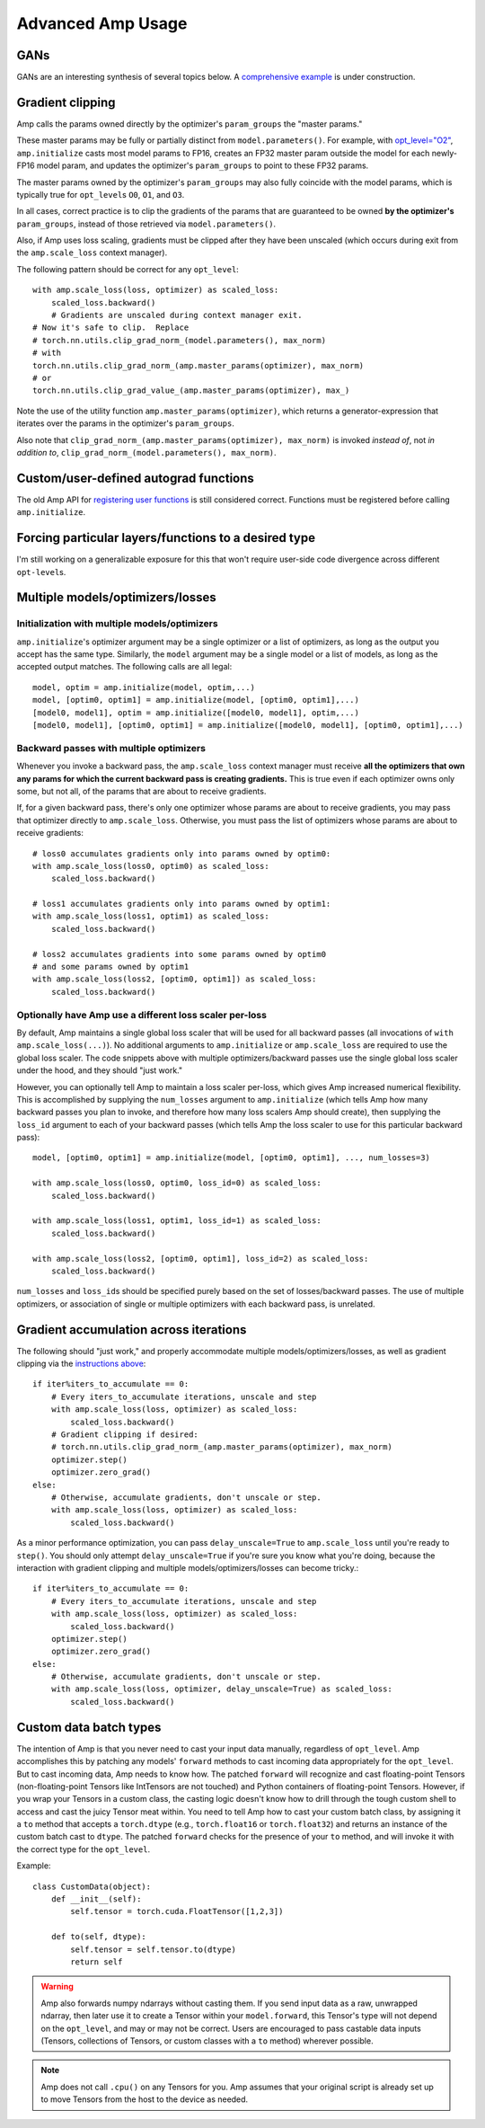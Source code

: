.. role:: hidden
    :class: hidden-section

Advanced Amp Usage
===================================

GANs
----

GANs are an interesting synthesis of several topics below.  A `comprehensive example`_
is under construction.

.. _`comprehensive example`:
    https://github.com/NVIDIA/apex/tree/master/examples/dcgan

Gradient clipping
-----------------
Amp calls the params owned directly by the optimizer's ``param_groups`` the "master params."

These master params may be fully or partially distinct from ``model.parameters()``.
For example, with `opt_level="O2"`_, ``amp.initialize`` casts most model params to FP16,
creates an FP32 master param outside the model for each newly-FP16 model param,
and updates the optimizer's ``param_groups`` to point to these FP32 params.

The master params owned by the optimizer's ``param_groups`` may also fully coincide with the
model params, which is typically true for ``opt_level``\s ``O0``, ``O1``, and ``O3``.

In all cases, correct practice is to clip the gradients of the params that are guaranteed to be
owned **by the optimizer's** ``param_groups``, instead of those retrieved via ``model.parameters()``.

Also, if Amp uses loss scaling, gradients must be clipped after they have been unscaled
(which occurs during exit from the ``amp.scale_loss`` context manager).

The following pattern should be correct for any ``opt_level``::

    with amp.scale_loss(loss, optimizer) as scaled_loss:
        scaled_loss.backward()
        # Gradients are unscaled during context manager exit.
    # Now it's safe to clip.  Replace
    # torch.nn.utils.clip_grad_norm_(model.parameters(), max_norm)
    # with
    torch.nn.utils.clip_grad_norm_(amp.master_params(optimizer), max_norm)
    # or
    torch.nn.utils.clip_grad_value_(amp.master_params(optimizer), max_)

Note the use of the utility function ``amp.master_params(optimizer)``,
which returns a generator-expression that iterates over the
params in the optimizer's ``param_groups``.

Also note that ``clip_grad_norm_(amp.master_params(optimizer), max_norm)`` is invoked
*instead of*, not *in addition to*, ``clip_grad_norm_(model.parameters(), max_norm)``.

.. _`opt_level="O2"`:
    https://nvidia.github.io/apex/amp.html#o2-fast-mixed-precision

Custom/user-defined autograd functions
--------------------------------------

The old Amp API for `registering user functions`_ is still considered correct.  Functions must
be registered before calling ``amp.initialize``.

.. _`registering user functions`:
    https://github.com/NVIDIA/apex/tree/master/apex/amp#annotating-user-functions

Forcing particular layers/functions to a desired type
-----------------------------------------------------

I'm still working on a generalizable exposure for this that won't require user-side code divergence
across different ``opt-level``\ s.

Multiple models/optimizers/losses
---------------------------------

Initialization with multiple models/optimizers
**********************************************

``amp.initialize``'s optimizer argument may be a single optimizer or a list of optimizers,
as long as the output you accept has the same type.
Similarly, the ``model`` argument may be a single model or a list of models, as long as the accepted
output matches.  The following calls are all legal::

    model, optim = amp.initialize(model, optim,...)
    model, [optim0, optim1] = amp.initialize(model, [optim0, optim1],...)
    [model0, model1], optim = amp.initialize([model0, model1], optim,...)
    [model0, model1], [optim0, optim1] = amp.initialize([model0, model1], [optim0, optim1],...)

Backward passes with multiple optimizers
****************************************

Whenever you invoke a backward pass, the ``amp.scale_loss`` context manager must receive
**all the optimizers that own any params for which the current backward pass is creating gradients.**
This is true even if each optimizer owns only some, but not all, of the params that are about to
receive gradients.

If, for a given backward pass, there's only one optimizer whose params are about to receive gradients,
you may pass that optimizer directly to ``amp.scale_loss``.  Otherwise, you must pass the
list of optimizers whose params are about to receive gradients::

    # loss0 accumulates gradients only into params owned by optim0:
    with amp.scale_loss(loss0, optim0) as scaled_loss:
        scaled_loss.backward()

    # loss1 accumulates gradients only into params owned by optim1:
    with amp.scale_loss(loss1, optim1) as scaled_loss:
        scaled_loss.backward()

    # loss2 accumulates gradients into some params owned by optim0
    # and some params owned by optim1
    with amp.scale_loss(loss2, [optim0, optim1]) as scaled_loss:
        scaled_loss.backward()

Optionally have Amp use a different loss scaler per-loss
********************************************************

By default, Amp maintains a single global loss scaler that will be used for all backward passes
(all invocations of ``with amp.scale_loss(...)``).  No additional arguments to ``amp.initialize``
or ``amp.scale_loss`` are required to use the global loss scaler.  The code snippets above with
multiple optimizers/backward passes use the single global loss scaler under the hood,
and they should "just work."

However, you can optionally tell Amp to maintain a loss scaler per-loss, which gives Amp increased
numerical flexibility.  This is accomplished by supplying the ``num_losses`` argument to
``amp.initialize`` (which tells Amp how many backward passes you plan to invoke, and therefore
how many loss scalers Amp should create), then supplying the ``loss_id`` argument to each of your
backward passes (which tells Amp the loss scaler to use for this particular backward pass)::

    model, [optim0, optim1] = amp.initialize(model, [optim0, optim1], ..., num_losses=3)

    with amp.scale_loss(loss0, optim0, loss_id=0) as scaled_loss:
        scaled_loss.backward()

    with amp.scale_loss(loss1, optim1, loss_id=1) as scaled_loss:
        scaled_loss.backward()

    with amp.scale_loss(loss2, [optim0, optim1], loss_id=2) as scaled_loss:
        scaled_loss.backward()

``num_losses`` and ``loss_id``\ s should be specified purely based on the set of
losses/backward passes.  The use of multiple optimizers, or association of single or
multiple optimizers with each backward pass, is unrelated.

Gradient accumulation across iterations
---------------------------------------

The following should "just work," and properly accommodate multiple models/optimizers/losses, as well as
gradient clipping via the `instructions above`_::

    if iter%iters_to_accumulate == 0:
        # Every iters_to_accumulate iterations, unscale and step
        with amp.scale_loss(loss, optimizer) as scaled_loss:
            scaled_loss.backward()
        # Gradient clipping if desired:
        # torch.nn.utils.clip_grad_norm_(amp.master_params(optimizer), max_norm)
        optimizer.step()
        optimizer.zero_grad()
    else:
        # Otherwise, accumulate gradients, don't unscale or step.
        with amp.scale_loss(loss, optimizer) as scaled_loss:
            scaled_loss.backward()

As a minor performance optimization, you can pass ``delay_unscale=True``
to ``amp.scale_loss`` until you're ready to ``step()``.  You should only attempt ``delay_unscale=True``
if you're sure you know what you're doing, because the interaction with gradient clipping and
multiple models/optimizers/losses can become tricky.::

    if iter%iters_to_accumulate == 0:
        # Every iters_to_accumulate iterations, unscale and step
        with amp.scale_loss(loss, optimizer) as scaled_loss:
            scaled_loss.backward()
        optimizer.step()
        optimizer.zero_grad()
    else:
        # Otherwise, accumulate gradients, don't unscale or step.
        with amp.scale_loss(loss, optimizer, delay_unscale=True) as scaled_loss:
            scaled_loss.backward()

.. _`instructions above`:
    https://nvidia.github.io/apex/advanced.html#gradient-clipping

Custom data batch types
-----------------------

The intention of Amp is that you never need to cast your input data manually, regardless of
``opt_level``.  Amp accomplishes this by patching any models' ``forward`` methods to cast
incoming data appropriately for the ``opt_level``.  But to cast incoming data,
Amp needs to know how.  The patched ``forward`` will recognize and cast floating-point Tensors
(non-floating-point Tensors like IntTensors are not touched) and
Python containers of floating-point Tensors.  However, if you wrap your Tensors in a custom class,
the casting logic doesn't know how to drill
through the tough custom shell to access and cast the juicy Tensor meat within.  You need to tell
Amp how to cast your custom batch class, by assigning it a ``to`` method that accepts a ``torch.dtype``
(e.g., ``torch.float16`` or ``torch.float32``) and returns an instance of the custom batch cast to
``dtype``.  The patched ``forward`` checks for the presence of your ``to`` method, and will
invoke it with the correct type for the ``opt_level``.

Example::

    class CustomData(object):
        def __init__(self):
            self.tensor = torch.cuda.FloatTensor([1,2,3])

        def to(self, dtype):
            self.tensor = self.tensor.to(dtype)
            return self

.. warning::

    Amp also forwards numpy ndarrays without casting them.  If you send input data as a raw, unwrapped
    ndarray, then later use it to create a Tensor within your ``model.forward``, this Tensor's type will
    not depend on the ``opt_level``, and may or may not be correct.  Users are encouraged to pass
    castable data inputs (Tensors, collections of Tensors, or custom classes with a ``to`` method)
    wherever possible.

.. note::

    Amp does not call ``.cpu()`` on any Tensors for you.  Amp assumes that your original script
    is already set up to move Tensors from the host to the device as needed.

